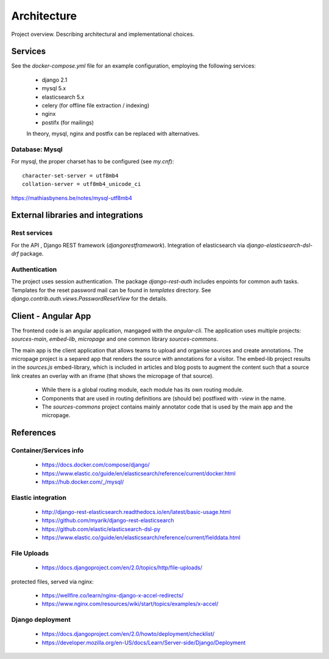 Architecture
============

Project overview. Describing architectural and implementational choices.

Services
--------

See the `docker-compose.yml` file for an example configuration, employing
the following services:

 - django 2.1
 - mysql 5.x
 - elasticsearch 5.x
 - celery (for offline file extraction / indexing)
 - nginx
 - postifx (for mailings)

 In theory, mysql, nginx and postfix can be replaced with alternatives.

Database: Mysql
~~~~~~~~~~~~~~~

For mysql, the proper charset has to be configured (see `my.cnf`)::

    character-set-server = utf8mb4
    collation-server = utf8mb4_unicode_ci

https://mathiasbynens.be/notes/mysql-utf8mb4


External libraries and integrations
-----------------------------------

Rest services
~~~~~~~~~~~~~

For the API , Django REST framework (`djangorestframework`).
Integration of elasticsearch via `django-elasticsearch-dsl-drf` package.

Authentication
~~~~~~~~~~~~~~

The project uses session authentication.
The package `django-rest-auth` includes enpoints for common auth tasks.
Templates for the reset password mail can be found in `templates`
directory. See `django.contrib.auth.views.PasswordResetView` for the details.


Client - Angular App
--------------------

The frontend code is an angular application, mangaged with the `angular-cli`.
The application uses multiple projects: `sources-main`, `embed-lib`, `micropage`
and one common library `sources-commons`.

The main app is the client application that allows teams to upload and organise
sources and create annotations.
The micropage project is a separed app that
renders the source with annotations for a visitor.
The embed-lib project results in the `sources.js` embed-library, which is
included in articles and blog posts to augment the content such that
a source link creates an overlay with an iframe (that shows the micropage of
that source).

 - While there is a global routing module, each module has its own routing module.
 - Components that are used in routing definitions are (should be) postfixed with `-view` in the name.
 - The `sources-commons` project contains mainly annotator code that is used
   by the main app and the micropage.


References
----------

Container/Services info
~~~~~~~~~~~~~~~~~~~~~~~

 - https://docs.docker.com/compose/django/
 - https://www.elastic.co/guide/en/elasticsearch/reference/current/docker.html
 - https://hub.docker.com/_/mysql/


Elastic integration
~~~~~~~~~~~~~~~~~~~
 - http://django-rest-elasticsearch.readthedocs.io/en/latest/basic-usage.html
 - https://github.com/myarik/django-rest-elasticsearch
 - https://github.com/elastic/elasticsearch-dsl-py
 - https://www.elastic.co/guide/en/elasticsearch/reference/current/fielddata.html


File Uploads
~~~~~~~~~~~~

 - https://docs.djangoproject.com/en/2.0/topics/http/file-uploads/

protected files, served via nginx:

 - https://wellfire.co/learn/nginx-django-x-accel-redirects/
 - https://www.nginx.com/resources/wiki/start/topics/examples/x-accel/


Django deployment
~~~~~~~~~~~~~~~~~

 - https://docs.djangoproject.com/en/2.0/howto/deployment/checklist/
 - https://developer.mozilla.org/en-US/docs/Learn/Server-side/Django/Deployment